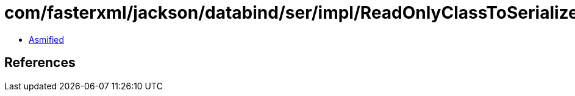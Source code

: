 = com/fasterxml/jackson/databind/ser/impl/ReadOnlyClassToSerializerMap$Bucket.class

 - link:ReadOnlyClassToSerializerMap$Bucket-asmified.java[Asmified]

== References

